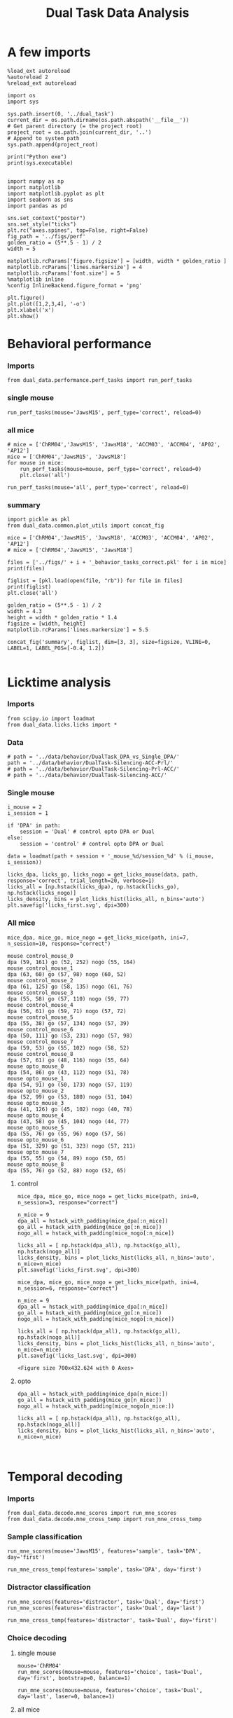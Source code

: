 #+TITLE: Dual Task Data Analysis
#+STARTUP: fold
#+PROPERTY: header-args:ipython :results both :exports both :async yes :session dual_data :kernel dual_data

* A few imports
#+begin_src ipython
  %load_ext autoreload
  %autoreload 2
  %reload_ext autoreload
#+end_src

#+RESULTS:
: The autoreload extension is already loaded. To reload it, use:
:   %reload_ext autoreload

# Out[1]:

#+begin_src ipython
  import os
  import sys

  sys.path.insert(0, '../dual_task')
  current_dir = os.path.dirname(os.path.abspath('__file__'))
  # Get parent directory (= the project root)
  project_root = os.path.join(current_dir, '..')
  # Append to system path
  sys.path.append(project_root)

  print("Python exe")
  print(sys.executable)

#+end_src

#+RESULTS:
: Python exe
: /home/leon/mambaforge/envs/dual_data/bin/python

#+begin_src ipython
  import numpy as np
  import matplotlib
  import matplotlib.pyplot as plt
  import seaborn as sns
  import pandas as pd

  sns.set_context("poster")
  sns.set_style("ticks")
  plt.rc("axes.spines", top=False, right=False)
  fig_path = '../figs/perf'
  golden_ratio = (5**.5 - 1) / 2
  width = 5

  matplotlib.rcParams['figure.figsize'] = [width, width * golden_ratio ]
  matplotlib.rcParams['lines.markersize'] = 4
  matplotlib.rcParams['font.size'] = 5
  %matplotlib inline
  %config InlineBackend.figure_format = 'png'
#+end_src

#+RESULTS:

#+begin_src ipython   print('a test figure')
  plt.figure()
  plt.plot([1,2,3,4], '-o')
  plt.xlabel('x')
  plt.show()
#+end_src

#+RESULTS:
[[file:./.ob-jupyter/74fcd9faa2c39c00cc687dbf3970cbe1036294c6.png]]

* Behavioral performance
*** Imports
#+begin_src ipython :
  from dual_data.performance.perf_tasks import run_perf_tasks
#+end_src

#+RESULTS:

*** single mouse
#+begin_src ipython :
  run_perf_tasks(mouse='JawsM15', perf_type='correct', reload=0)
#+end_src

#+RESULTS:
:results:
0 - a489fbcc-b9d3-422c-a02e-5453a8d98dd5
:end:

*** all mice

#+begin_src ipython :
  # mice = ['ChRM04','JawsM15', 'JawsM18', 'ACCM03', 'ACCM04', 'AP02', 'AP12']
  mice = ['ChRM04','JawsM15', 'JawsM18']
  for mouse in mice:
      run_perf_tasks(mouse=mouse, perf_type='correct', reload=0)
      plt.close('all')
#+end_src

#+RESULTS:
:results:
# Out[6]:
:end:

#+begin_src ipython :
  run_perf_tasks(mouse='all', perf_type='correct', reload=0)
#+end_src

#+RESULTS:
:results:
# Out[14]:
[[file:./obipy-resources/BRwTr7.png]]
:end:
*** summary
#+begin_src ipython :
  import pickle as pkl
  from dual_data.common.plot_utils import concat_fig
#+end_src

#+RESULTS:
:results:
# Out[4]:
:end:

#+begin_src ipython :
  mice = ['ChRM04','JawsM15', 'JawsM18', 'ACCM03', 'ACCM04', 'AP02', 'AP12']
  # mice = ['ChRM04','JawsM15', 'JawsM18']

  files = ['../figs/' + i + '_behavior_tasks_correct.pkl' for i in mice]
  print(files)

  figlist = [pkl.load(open(file, "rb")) for file in files]
  print(figlist)
  plt.close('all')

  golden_ratio = (5**.5 - 1) / 2
  width = 4.3
  height = width * golden_ratio * 1.4
  figsize = [width, height]
  matplotlib.rcParams['lines.markersize'] = 5.5

  concat_fig('summary', figlist, dim=[3, 3], size=figsize, VLINE=0, LABEL=1, LABEL_POS=[-0.4, 1.2])

#+end_src

#+RESULTS:
:results:
# Out[19]:
[[file:./obipy-resources/f3MjRR.png]]
:end:


* Licktime analysis
*** Imports
#+begin_src ipython 
  from scipy.io import loadmat
  from dual_data.licks.licks import *
#+end_src

#+RESULTS:

*** Data
#+begin_src ipython
  # path = '../data/behavior/DualTask_DPA_vs_Single_DPA/'
  path = '../data/behavior/DualTask-Silencing-ACC-Prl/'
  # path = '../data/behavior/DualTask-Silencing-Prl-ACC/'
  # path = '../data/behavior/DualTask-Silencing-ACC/'
#+end_src

#+RESULTS:

*** Single mouse
#+begin_src ipython
  i_mouse = 2
  i_session = 1

  if 'DPA' in path:
      session = 'Dual' # control opto DPA or Dual
  else:
      session = 'control' # control opto DPA or Dual

  data = loadmat(path + session + '_mouse_%d/session_%d' % (i_mouse, i_session))
#+end_src

#+RESULTS:

#+begin_src ipython
  licks_dpa, licks_go, licks_nogo = get_licks_mouse(data, path, response='correct', trial_length=20, verbose=1)
  licks_all = [np.hstack(licks_dpa), np.hstack(licks_go), np.hstack(licks_nogo)]
  licks_density, bins = plot_licks_hist(licks_all, n_bins='auto')
  plt.savefig('licks_first.svg', dpi=300)
#+end_src

#+RESULTS:
:RESULTS:
: licks: DPA (33, 25) Go (33, 32) NoGo (38, 24)
[[file:./.ob-jupyter/87aab38c3bf349a4909e7abde8ea426a4bc2cfd7.png]]
:END:

*** All mice
#+begin_src ipython :results raw drawer :exports both
  mice_dpa, mice_go, mice_nogo = get_licks_mice(path, ini=7, n_session=10, response="correct")
#+end_src

#+RESULTS:
:results:
#+begin_example
  mouse control_mouse_0
  dpa (59, 161) go (52, 252) nogo (55, 164)
  mouse control_mouse_1
  dpa (63, 60) go (57, 98) nogo (60, 52)
  mouse control_mouse_2
  dpa (61, 125) go (58, 135) nogo (61, 76)
  mouse control_mouse_3
  dpa (55, 58) go (57, 110) nogo (59, 77)
  mouse control_mouse_4
  dpa (56, 61) go (59, 71) nogo (57, 72)
  mouse control_mouse_5
  dpa (55, 38) go (57, 134) nogo (57, 39)
  mouse control_mouse_6
  dpa (50, 111) go (53, 231) nogo (57, 98)
  mouse control_mouse_7
  dpa (59, 53) go (55, 102) nogo (58, 52)
  mouse control_mouse_8
  dpa (57, 61) go (48, 116) nogo (55, 64)
  mouse opto_mouse_0
  dpa (54, 86) go (43, 112) nogo (51, 78)
  mouse opto_mouse_1
  dpa (54, 91) go (50, 173) nogo (57, 119)
  mouse opto_mouse_2
  dpa (52, 99) go (53, 180) nogo (51, 104)
  mouse opto_mouse_3
  dpa (41, 126) go (45, 102) nogo (40, 78)
  mouse opto_mouse_4
  dpa (43, 58) go (45, 104) nogo (44, 77)
  mouse opto_mouse_5
  dpa (55, 76) go (55, 96) nogo (57, 56)
  mouse opto_mouse_6
  dpa (51, 329) go (51, 323) nogo (57, 211)
  mouse opto_mouse_7
  dpa (55, 55) go (54, 89) nogo (50, 65)
  mouse opto_mouse_8
  dpa (55, 76) go (52, 88) nogo (52, 65)
#+end_example
:end:

**** control
#+begin_src ipython 
  mice_dpa, mice_go, mice_nogo = get_licks_mice(path, ini=0, n_session=3, response="correct")

  n_mice = 9
  dpa_all = hstack_with_padding(mice_dpa[:n_mice])
  go_all = hstack_with_padding(mice_go[:n_mice])
  nogo_all = hstack_with_padding(mice_nogo[:n_mice])
  
  licks_all = [ np.hstack(dpa_all), np.hstack(go_all), np.hstack(nogo_all)]
  licks_density, bins = plot_licks_hist(licks_all, n_bins='auto', n_mice=n_mice)
  plt.savefig('licks_first.svg', dpi=300)
#+end_src

#+RESULTS:
:RESULTS:
#+begin_example
  mouse control_mouse_0
  dpa (36, 181) go (37, 249) nogo (36, 162)
  mouse control_mouse_1
  dpa (47, 78) go (40, 138) nogo (42, 78)
  mouse control_mouse_2
  dpa (36, 100) go (38, 137) nogo (40, 83)
  mouse control_mouse_3
  dpa (34, 82) go (33, 102) nogo (34, 76)
  mouse control_mouse_4
  dpa (36, 77) go (37, 157) nogo (37, 104)
  mouse control_mouse_5
  dpa (41, 89) go (37, 88) nogo (41, 65)
  mouse control_mouse_6
  dpa (33, 139) go (33, 185) nogo (32, 112)
  mouse control_mouse_7
  dpa (36, 76) go (37, 98) nogo (37, 67)
  mouse control_mouse_8
  dpa (34, 82) go (34, 134) nogo (35, 78)
  mouse opto_mouse_0
  dpa (37, 64) go (34, 121) nogo (37, 73)
  mouse opto_mouse_1
  dpa (48, 113) go (42, 144) nogo (50, 83)
  mouse opto_mouse_2
  dpa (33, 136) go (34, 156) nogo (35, 126)
  mouse opto_mouse_3
  dpa (32, 119) go (32, 127) nogo (34, 100)
  mouse opto_mouse_4
  dpa (32, 120) go (32, 135) nogo (34, 91)
  mouse opto_mouse_5
  dpa (34, 125) go (32, 138) nogo (34, 119)
  mouse opto_mouse_6
  dpa (40, 252) go (41, 342) nogo (40, 246)
  mouse opto_mouse_7
  dpa (38, 133) go (37, 158) nogo (36, 121)
  mouse opto_mouse_8
  dpa (39, 89) go (37, 112) nogo (40, 71)
#+end_example
[[file:./.ob-jupyter/af54477c28107a26b7a80115f06682e7a7d848fa.png]]
: <Figure size 700x432.624 with 0 Axes>
:END:

#+begin_src ipython :results raw drawer :exports both
  mice_dpa, mice_go, mice_nogo = get_licks_mice(path, ini=4, n_session=6, response="correct")
  
  n_mice = 9
  dpa_all = hstack_with_padding(mice_dpa[:n_mice])
  go_all = hstack_with_padding(mice_go[:n_mice])
  nogo_all = hstack_with_padding(mice_nogo[:n_mice])

  licks_all = [ np.hstack(dpa_all), np.hstack(go_all), np.hstack(nogo_all)]
  licks_density, bins = plot_licks_hist(licks_all, n_bins='auto', n_mice=n_mice)
  plt.savefig('licks_last.svg', dpi=300)  
#+end_src

#+RESULTS:
:results:
[[file:./.ob-jupyter/66351f14e74fd256ec4d89e6f77806d462cc5309.png]]
: <Figure size 700x432.624 with 0 Axes>
:end:
**** opto
#+begin_src ipython :results raw drawer :exports both
  dpa_all = hstack_with_padding(mice_dpa[n_mice:])
  go_all = hstack_with_padding(mice_go[n_mice:])
  nogo_all = hstack_with_padding(mice_nogo[n_mice:])

  licks_all = [ np.hstack(dpa_all), np.hstack(go_all), np.hstack(nogo_all)]
  licks_density, bins = plot_licks_hist(licks_all, n_bins='auto', n_mice=n_mice)
#+end_src

#+RESULTS:
:results:
[[file:./.ob-jupyter/cb5e1b3b91197cd2ff5102064153f1b4c4fb2473.png]]
:end:

#+begin_src ipython

#+end_src

#+RESULTS:

* Temporal decoding
*** Imports
#+begin_src ipython : :kernel dual_data
  from dual_data.decode.mne_scores import run_mne_scores
  from dual_data.decode.mne_cross_temp import run_mne_cross_temp
#+end_src

#+RESULTS:
:results:
# Out[13]:
:end:

*** Sample classification
#+begin_src ipython :
  run_mne_scores(mouse='JawsM15', features='sample', task='DPA', day='first')
#+end_src

#+RESULTS:
:results:
0 - c6322f82-67cc-4b8f-8880-16322e1cf07b
:end:

#+begin_src ipython :
  run_mne_cross_temp(features='sample', task='DPA', day='first')
#+end_src

#+RESULTS:
:results:
# Out[34]:
[[file:./obipy-resources/RNBphi.png]]
:end:
*** Distractor classification
#+begin_src ipython :
  run_mne_scores(features='distractor', task='Dual', day='first')
  run_mne_scores(features='distractor', task='Dual', day='last')
#+end_src

#+RESULTS:
:results:
# Out[103]:
[[file:./obipy-resources/o1QDkg.png]]
:end:

#+begin_src ipython :
  run_mne_cross_temp(features='distractor', task='Dual', day='first')
#+end_src

#+RESULTS:
:results:
# Out[37]:
[[file:./obipy-resources/JZg9RA.png]]
:end:
*** Choice decoding
**** single mouse
#+begin_src ipython :
  mouse='ChRM04'
  run_mne_scores(mouse=mouse, features='choice', task='Dual', day='first', bootstrap=0, balance=1)
#+end_src

#+RESULTS:
:results:
# Out[63]:
[[file:./obipy-resources/sG8jy0.png]]
:end:

#+begin_src ipython :
  run_mne_scores(mouse=mouse, features='choice', task='Dual', day='last', laser=0, balance=1)
#+end_src

#+RESULTS:
:results:
# Out[64]:
[[file:./obipy-resources/BDTeB0.png]]
:end:

**** all mice
#+begin_src ipython :
  mice = ['ChRM04','JawsM15', 'JawsM18', 'ACCM03', 'ACCM04']
  tasks = ['DPA', 'DualGo', 'DualNoGo', 'Dual']
  for mouse in mice:
      for task in tasks:
          run_mne_scores(mouse=mouse, features='choice', task=task, day='first', bootstrap=1)
          run_mne_scores(mouse=mouse, features='choice', task=task, day='last', bootstrap=1)
          plt.close('all')
#+end_src


* Overlaps
*** Imports
#+begin_src ipython
  from dual_data.overlap.get_overlap import run_get_overlap
#+end_src

#+RESULTS:

*** Sample Overlap
**** Parameters
#+begin_src ipython
  mouse = 'ACCM03'
  mice = ['JawsM15']
  tasks = ['DPA', 'DualGo', 'DualNoGo']
  days = ['first', 'last']

  kwargs = dict()
  kwargs = {'prescreen': None, 'pval':0.05, 'trials':'correct', 'balance': True,
            'method':'bootstrap', 'bolasso_pval':0.05,
            'bootstrap':True, 'n_boots':1000,
            'preprocess':True, 'scaler_BL':'robust', 'avg_noise':True, 'unit_var_BL':False,
            'clf':'log_loss', 'scaler': None, 'tol':0.001, 'penalty':'l1',
            'out_fold': 'repeated', 'n_out': 5,
            'in_fold': 'repeated', 'n_in': 5,
             'random_state': None, 'n_repeats': 10
            }

  time = np.linspace(0, 14, 84)

#+end_src

#+RESULTS:

**** single mouse

#+begin_src ipython  
  task= 'DualGo'
  features = 'distractor'

  kwargs['show_AB'] = False
  kwargs['reload'] = False
  kwargs['in_fold'] = 'stratified'
  
  for day in ['first', 'last']:
      run_get_overlap(mouse=mouse, features=features, task=task, day=day, **kwargs)
      kwargs['reload'] = False
#+end_src

#+RESULTS:
:RESULTS:
#+begin_example
    loading files from /home/leon/dual_task/dual_data/data/ACCM03
    X_days (960, 361, 84) y_days (960, 6)
    ##########################################
    PREPROCESSING: SCALER robust AVG MEAN 0 AVG NOISE True UNIT VAR False
    ##########################################
    ##########################################
    MODEL: SCALER None IMBALANCE False PRESCREEN None PCA False METHOD bootstrap FOLDS stratified CLF log_loss
    ##########################################
    DATA: FEATURES distractor TASK Dual TRIALS correct DAYS first LASER 0
    ##########################################
    multiple days
    X_S1 (82, 361, 84) X_S2 (104, 361, 84)
    n_max 82
    X_avg (164, 361)
    ##########################################
    DATA: FEATURES sample TASK DualGo TRIALS correct DAYS first LASER 0
    ##########################################
    multiple days
    X_S1 (44, 361, 84) X_S2 (38, 361, 84)
    n_max 38
    X (76, 361, 84) y (76,)
  bootstrap: 100% 1000/1000 [00:02<00:00, 413.10it/s]
    Done
    loading files from /home/leon/dual_task/dual_data/data/ACCM03
    X_days (960, 361, 84) y_days (960, 6)
    ##########################################
    PREPROCESSING: SCALER robust AVG MEAN 0 AVG NOISE True UNIT VAR False
    ##########################################
    ##########################################
    MODEL: SCALER None IMBALANCE False PRESCREEN None PCA False METHOD bootstrap FOLDS stratified CLF log_loss
    ##########################################
    DATA: FEATURES distractor TASK Dual TRIALS correct DAYS last LASER 0
    ##########################################
    multiple days
    X_S1 (134, 361, 84) X_S2 (146, 361, 84)
    n_max 134
    X_avg (268, 361)
    ##########################################
    DATA: FEATURES sample TASK DualGo TRIALS correct DAYS last LASER 0
    ##########################################
    multiple days
    X_S1 (70, 361, 84) X_S2 (64, 361, 84)
    n_max 64
    X (128, 361, 84) y (128,)
  bootstrap: 100% 1000/1000 [00:03<00:00, 303.31it/s]
    Done
#+end_example
[[file:./.ob-jupyter/fb31bf271bf3e8f2772bc8f5e3fc593817f81a06.png]]
:END:


**** all mice
#+begin_src ipython :
  # mice = ['ChRM04', 'JawsM15', 'JawsM18', 'ACCM03', 'ACCM04']
  mice = ['JawsM15', 'ACCM03']
  tasks = ['DPA', 'DualGo', 'DualNoGo']

  features = 'sample'
  
  kwargs['show_AB'] = False
  kwargs['reload'] = False
  kwargs['in_fold'] = 'stratified'

  for mouse in mice:
      for task in tasks:
          run_get_overlap(mouse=mouse, features=features, task=task, day='first', **kwargs)
          run_get_overlap(mouse=mouse, features=features, task=task, day='last', **kwargs)
          plt.close('all')
#+end_src

#+RESULTS:
#+begin_example
  loading files from /home/leon/dual_task/dual_data/data/JawsM15
  X_days (1152, 693, 84) y_days (1152, 6)
  ##########################################
  PREPROCESSING: SCALER robust AVG MEAN 0 AVG NOISE True UNIT VAR False
  ##########################################
  ##########################################
  MODEL: SCALER None IMBALANCE False PRESCREEN None PCA False METHOD bootstrap FOLDS stratified CLF log_loss
  ##########################################
  DATA: FEATURES sample TASK Dual TRIALS correct DAYS first LASER 0
  ##########################################
  multiple days
  X_S1 (60, 693, 84) X_S2 (65, 693, 84)
  n_max 60
  X_avg (120, 693)
  ##########################################
  DATA: FEATURES sample TASK DPA TRIALS correct DAYS first LASER 0
  ##########################################
  multiple days
  X_S1 (35, 693, 84) X_S2 (35, 693, 84)
  n_max 35
  X (70, 693, 84) y (70,)
bootstrap: 100% 1000/1000 [00:05<00:00, 196.07it/s]
  Done
  loading files from /home/leon/dual_task/dual_data/data/JawsM15
  X_days (1152, 693, 84) y_days (1152, 6)
  ##########################################
  PREPROCESSING: SCALER robust AVG MEAN 0 AVG NOISE True UNIT VAR False
  ##########################################
  ##########################################
  MODEL: SCALER None IMBALANCE False PRESCREEN None PCA False METHOD bootstrap FOLDS stratified CLF log_loss
  ##########################################
  DATA: FEATURES sample TASK Dual TRIALS correct DAYS last LASER 0
  ##########################################
  multiple days
  X_S1 (79, 693, 84) X_S2 (81, 693, 84)
  n_max 79
  X_avg (158, 693)
  ##########################################
  DATA: FEATURES sample TASK DPA TRIALS correct DAYS last LASER 0
  ##########################################
  multiple days
  X_S1 (45, 693, 84) X_S2 (44, 693, 84)
  n_max 44
  X (88, 693, 84) y (88,)
bootstrap: 100% 1000/1000 [00:03<00:00, 274.47it/s]
  Done
  loading files from /home/leon/dual_task/dual_data/data/JawsM15
  X_days (1152, 693, 84) y_days (1152, 6)
  ##########################################
  PREPROCESSING: SCALER robust AVG MEAN 0 AVG NOISE True UNIT VAR False
  ##########################################
  ##########################################
  MODEL: SCALER None IMBALANCE False PRESCREEN None PCA False METHOD bootstrap FOLDS stratified CLF log_loss
  ##########################################
  DATA: FEATURES sample TASK Dual TRIALS correct DAYS first LASER 0
  ##########################################
  multiple days
  X_S1 (60, 693, 84) X_S2 (65, 693, 84)
  n_max 60
  X_avg (120, 693)
  ##########################################
  DATA: FEATURES sample TASK DualGo TRIALS correct DAYS first LASER 0
  ##########################################
  multiple days
  X_S1 (27, 693, 84) X_S2 (28, 693, 84)
  n_max 27
  X (54, 693, 84) y (54,)
bootstrap: 100% 1000/1000 [00:02<00:00, 366.88it/s]
  Done
  loading files from /home/leon/dual_task/dual_data/data/JawsM15
  X_days (1152, 693, 84) y_days (1152, 6)
  ##########################################
  PREPROCESSING: SCALER robust AVG MEAN 0 AVG NOISE True UNIT VAR False
  ##########################################
  ##########################################
  MODEL: SCALER None IMBALANCE False PRESCREEN None PCA False METHOD bootstrap FOLDS stratified CLF log_loss
  ##########################################
  DATA: FEATURES sample TASK Dual TRIALS correct DAYS last LASER 0
  ##########################################
  multiple days
  X_S1 (79, 693, 84) X_S2 (81, 693, 84)
  n_max 79
  X_avg (158, 693)
  ##########################################
  DATA: FEATURES sample TASK DualGo TRIALS correct DAYS last LASER 0
  ##########################################
  multiple days
  X_S1 (38, 693, 84) X_S2 (40, 693, 84)
  n_max 38
  X (76, 693, 84) y (76,)
bootstrap: 100% 1000/1000 [00:03<00:00, 294.39it/s]
  Done
  loading files from /home/leon/dual_task/dual_data/data/JawsM15
  X_days (1152, 693, 84) y_days (1152, 6)
  ##########################################
  PREPROCESSING: SCALER robust AVG MEAN 0 AVG NOISE True UNIT VAR False
  ##########################################
  ##########################################
  MODEL: SCALER None IMBALANCE False PRESCREEN None PCA False METHOD bootstrap FOLDS stratified CLF log_loss
  ##########################################
  DATA: FEATURES sample TASK Dual TRIALS correct DAYS first LASER 0
  ##########################################
  multiple days
  X_S1 (60, 693, 84) X_S2 (65, 693, 84)
  n_max 60
  X_avg (120, 693)
  ##########################################
  DATA: FEATURES sample TASK DualNoGo TRIALS correct DAYS first LASER 0
  ##########################################
  multiple days
  X_S1 (33, 693, 84) X_S2 (37, 693, 84)
  n_max 33
  X (66, 693, 84) y (66,)
bootstrap: 100% 1000/1000 [00:02<00:00, 337.01it/s]
  Done
  loading files from /home/leon/dual_task/dual_data/data/JawsM15
  X_days (1152, 693, 84) y_days (1152, 6)
  ##########################################
  PREPROCESSING: SCALER robust AVG MEAN 0 AVG NOISE True UNIT VAR False
  ##########################################
  ##########################################
  MODEL: SCALER None IMBALANCE False PRESCREEN None PCA False METHOD bootstrap FOLDS stratified CLF log_loss
  ##########################################
  DATA: FEATURES sample TASK Dual TRIALS correct DAYS last LASER 0
  ##########################################
  multiple days
  X_S1 (79, 693, 84) X_S2 (81, 693, 84)
  n_max 79
  X_avg (158, 693)
  ##########################################
  DATA: FEATURES sample TASK DualNoGo TRIALS correct DAYS last LASER 0
  ##########################################
  multiple days
  X_S1 (41, 693, 84) X_S2 (41, 693, 84)
  n_max 41
  X (82, 693, 84) y (82,)
bootstrap: 100% 1000/1000 [00:03<00:00, 290.41it/s]
  Done
  loading files from /home/leon/dual_task/dual_data/data/ACCM03
  X_days (960, 361, 84) y_days (960, 6)
  ##########################################
  PREPROCESSING: SCALER robust AVG MEAN 0 AVG NOISE True UNIT VAR False
  ##########################################
  ##########################################
  MODEL: SCALER None IMBALANCE False PRESCREEN None PCA False METHOD bootstrap FOLDS stratified CLF log_loss
  ##########################################
  DATA: FEATURES sample TASK Dual TRIALS correct DAYS first LASER 0
  ##########################################
  multiple days
  X_S1 (97, 361, 84) X_S2 (89, 361, 84)
  n_max 89
  X_avg (178, 361)
  ##########################################
  DATA: FEATURES sample TASK DPA TRIALS correct DAYS first LASER 0
  ##########################################
  multiple days
  X_S1 (51, 361, 84) X_S2 (54, 361, 84)
  n_max 51
  X (102, 361, 84) y (102,)
bootstrap: 100% 1000/1000 [00:02<00:00, 371.11it/s]
  Done
  loading files from /home/leon/dual_task/dual_data/data/ACCM03
  X_days (960, 361, 84) y_days (960, 6)
  ##########################################
  PREPROCESSING: SCALER robust AVG MEAN 0 AVG NOISE True UNIT VAR False
  ##########################################
  ##########################################
  MODEL: SCALER None IMBALANCE False PRESCREEN None PCA False METHOD bootstrap FOLDS stratified CLF log_loss
  ##########################################
  DATA: FEATURES sample TASK Dual TRIALS correct DAYS last LASER 0
  ##########################################
  multiple days
  X_S1 (143, 361, 84) X_S2 (137, 361, 84)
  n_max 137
  X_avg (274, 361)
  ##########################################
  DATA: FEATURES sample TASK DPA TRIALS correct DAYS last LASER 0
  ##########################################
  multiple days
  X_S1 (73, 361, 84) X_S2 (77, 361, 84)
  n_max 73
  X (146, 361, 84) y (146,)
bootstrap: 100% 1000/1000 [00:03<00:00, 299.96it/s]
  Done
  loading files from /home/leon/dual_task/dual_data/data/ACCM03
  X_days (960, 361, 84) y_days (960, 6)
  ##########################################
  PREPROCESSING: SCALER robust AVG MEAN 0 AVG NOISE True UNIT VAR False
  ##########################################
  ##########################################
  MODEL: SCALER None IMBALANCE False PRESCREEN None PCA False METHOD bootstrap FOLDS stratified CLF log_loss
  ##########################################
  DATA: FEATURES sample TASK Dual TRIALS correct DAYS first LASER 0
  ##########################################
  multiple days
  X_S1 (97, 361, 84) X_S2 (89, 361, 84)
  n_max 89
  X_avg (178, 361)
  ##########################################
  DATA: FEATURES sample TASK DualGo TRIALS correct DAYS first LASER 0
  ##########################################
  multiple days
  X_S1 (44, 361, 84) X_S2 (38, 361, 84)
  n_max 38
  X (76, 361, 84) y (76,)
bootstrap: 100% 1000/1000 [00:02<00:00, 392.76it/s]
  Done
  loading files from /home/leon/dual_task/dual_data/data/ACCM03
  X_days (960, 361, 84) y_days (960, 6)
  ##########################################
  PREPROCESSING: SCALER robust AVG MEAN 0 AVG NOISE True UNIT VAR False
  ##########################################
  ##########################################
  MODEL: SCALER None IMBALANCE False PRESCREEN None PCA False METHOD bootstrap FOLDS stratified CLF log_loss
  ##########################################
  DATA: FEATURES sample TASK Dual TRIALS correct DAYS last LASER 0
  ##########################################
  multiple days
  X_S1 (143, 361, 84) X_S2 (137, 361, 84)
  n_max 137
  X_avg (274, 361)
  ##########################################
  DATA: FEATURES sample TASK DualGo TRIALS correct DAYS last LASER 0
  ##########################################
  multiple days
  X_S1 (70, 361, 84) X_S2 (64, 361, 84)
  n_max 64
  X (128, 361, 84) y (128,)
bootstrap: 100% 1000/1000 [00:03<00:00, 317.32it/s]
  Done
  loading files from /home/leon/dual_task/dual_data/data/ACCM03
  X_days (960, 361, 84) y_days (960, 6)
  ##########################################
  PREPROCESSING: SCALER robust AVG MEAN 0 AVG NOISE True UNIT VAR False
  ##########################################
  ##########################################
  MODEL: SCALER None IMBALANCE False PRESCREEN None PCA False METHOD bootstrap FOLDS stratified CLF log_loss
  ##########################################
  DATA: FEATURES sample TASK Dual TRIALS correct DAYS first LASER 0
  ##########################################
  multiple days
  X_S1 (97, 361, 84) X_S2 (89, 361, 84)
  n_max 89
  X_avg (178, 361)
  ##########################################
  DATA: FEATURES sample TASK DualNoGo TRIALS correct DAYS first LASER 0
  ##########################################
  multiple days
  X_S1 (53, 361, 84) X_S2 (51, 361, 84)
  n_max 51
  X (102, 361, 84) y (102,)
bootstrap: 100% 1000/1000 [00:02<00:00, 372.10it/s]
  Done
  loading files from /home/leon/dual_task/dual_data/data/ACCM03
  X_days (960, 361, 84) y_days (960, 6)
  ##########################################
  PREPROCESSING: SCALER robust AVG MEAN 0 AVG NOISE True UNIT VAR False
  ##########################################
  ##########################################
  MODEL: SCALER None IMBALANCE False PRESCREEN None PCA False METHOD bootstrap FOLDS stratified CLF log_loss
  ##########################################
  DATA: FEATURES sample TASK Dual TRIALS correct DAYS last LASER 0
  ##########################################
  multiple days
  X_S1 (143, 361, 84) X_S2 (137, 361, 84)
  n_max 137
  X_avg (274, 361)
  ##########################################
  DATA: FEATURES sample TASK DualNoGo TRIALS correct DAYS last LASER 0
  ##########################################
  multiple days
  X_S1 (73, 361, 84) X_S2 (73, 361, 84)
  n_max 73
  X (146, 361, 84) y (146,)
bootstrap: 100% 1000/1000 [00:03<00:00, 297.36it/s]
  Done
#+end_example

**** summary

*** Distractor overlap
**** single mouse
#+begin_src ipython :
  mouse = 'ACCM03'
  run_get_overlap(mouse=mouse, features='distractor', task='DualGo', day='first', method='bolasso')
  run_get_overlap(mouse=mouse, features='distractor', task='DualGo', day='last', method='bolasso')
#+end_src

#+RESULTS:
:results:
# Out[22]:
[[file:./obipy-resources/Qjhkrl.png]]
:end:

**** all mice
#+begin_src ipython :
  mice = ['ChRM04','JawsM15', 'JawsM18', 'ACCM03', 'ACCM04']
  tasks = ['DPA', 'DualGo', 'DualNoGo']
  for mouse in mice:
      for task in tasks:
          run_get_overlap(mouse=mouse, features='distractor', task=task, day='first', method='bolasso')
          run_get_overlap(mouse=mouse, features='distractor', task=task, day='last', method='bolasso')
          plt.close('all')
#+end_src

#+RESULTS:
:results:
0 - 5b753b51-b6d1-4bfd-8b76-3911e0550c68
:end:

* Representational Dynamics
*** Imports
#+begin_src ipython :
  from dual_data.overlap.get_cos_day import run_get_cos_day
#+end_src

#+RESULTS:

*** single mouse
#+begin_src ipython :
  run_get_cos_day(mouse='JawsM15', method='bolasso')
#+end_src

#+RESULTS:
:RESULTS:
#+begin_example
  loading files from /home/leon/dual_task/dual_data/data/JawsM15
  X_days (1152, 693, 84) y_days (1152, 6)
  ##########################################
  PREPROCESSING: SCALER robust AVG MEAN 0 AVG NOISE True UNIT VAR False
  ##########################################
  ##########################################
  MODEL: SCALER None IMBALANCE False PRESCREEN fdr PCA False METHOD bolasso FOLDS stratified CLF log_loss
  ##########################################
  DATA: FEATURES sample TASK Dual TRIALS correct DAYS 6 LASER 0
  ##########################################
  single day
  X_S1 (27, 693, 84) X_S2 (31, 693, 84)
  X_avg (58, 693)
  boots_coefs (1000, 693)
  p_val (693,)
  significant 305
  X_fs (58, 305)
  samples (58,) features (693,) non zero 305
  coefs sample (693,)
  ##########################################
  MODEL: SCALER None IMBALANCE False PRESCREEN fdr PCA False METHOD bolasso FOLDS stratified CLF log_loss
  ##########################################
  DATA: FEATURES sample TASK Dual TRIALS correct DAYS 1 LASER 0
  ##########################################
  single day
  X_S1 (21, 693, 84) X_S2 (19, 693, 84)
  X_avg (40, 693)
  boots_coefs (1000, 693)
  p_val (693,)
  significant 303
  X_fs (40, 303)
  samples (40,) features (693,) non zero 303
  coefs sample (693,)
  ##########################################
  MODEL: SCALER None IMBALANCE False PRESCREEN fdr PCA False METHOD bolasso FOLDS stratified CLF log_loss
  ##########################################
  DATA: FEATURES sample TASK Dual TRIALS correct DAYS 2 LASER 0
  ##########################################
  single day
  X_S1 (17, 693, 84) X_S2 (22, 693, 84)
  X_avg (39, 693)
  boots_coefs (1000, 693)
  p_val (693,)
  significant 230
  X_fs (39, 230)
  samples (39,) features (693,) non zero 230
  coefs sample (693,)
  ##########################################
  MODEL: SCALER None IMBALANCE False PRESCREEN fdr PCA False METHOD bolasso FOLDS stratified CLF log_loss
  ##########################################
  DATA: FEATURES sample TASK Dual TRIALS correct DAYS 3 LASER 0
  ##########################################
  single day
  X_S1 (22, 693, 84) X_S2 (24, 693, 84)
  X_avg (46, 693)
  boots_coefs (1000, 693)
  p_val (693,)
  significant 198
  X_fs (46, 198)
  samples (46,) features (693,) non zero 198
  coefs sample (693,)
  ##########################################
  MODEL: SCALER None IMBALANCE False PRESCREEN fdr PCA False METHOD bolasso FOLDS stratified CLF log_loss
  ##########################################
  DATA: FEATURES sample TASK Dual TRIALS correct DAYS 4 LASER 0
  ##########################################
  single day
  X_S1 (29, 693, 84) X_S2 (28, 693, 84)
  X_avg (57, 693)
  boots_coefs (1000, 693)
  p_val (693,)
  significant 349
  X_fs (57, 349)
  samples (57,) features (693,) non zero 349
  coefs sample (693,)
  ##########################################
  MODEL: SCALER None IMBALANCE False PRESCREEN fdr PCA False METHOD bolasso FOLDS stratified CLF log_loss
  ##########################################
  DATA: FEATURES sample TASK Dual TRIALS correct DAYS 5 LASER 0
  ##########################################
  single day
  X_S1 (23, 693, 84) X_S2 (22, 693, 84)
  X_avg (45, 693)
  boots_coefs (1000, 693)
  p_val (693,)
  significant 170
  X_fs (45, 170)
  samples (45,) features (693,) non zero 170
  coefs sample (693,)
  ##########################################
  MODEL: SCALER None IMBALANCE False PRESCREEN fdr PCA False METHOD bolasso FOLDS stratified CLF log_loss
  ##########################################
  DATA: FEATURES sample TASK Dual TRIALS correct DAYS 6 LASER 0
  ##########################################
  single day
  X_S1 (27, 693, 84) X_S2 (31, 693, 84)
  X_avg (58, 693)
  boots_coefs (1000, 693)
  p_val (693,)
  significant 308
  X_fs (58, 308)
  samples (58,) features (693,) non zero 308
  coefs sample (693,)
#+end_example
[[file:./.ob-jupyter/ebc794d2d3e4e6b29b6101e2e3c0877be6d40ea5.png]]
:END:

#+begin_src ipython

#+end_src

* Bump attractor Dynamics
*** Method
Here, I get the unitary normal vectors of the sample and distractor subspaces, namely, s and d
Then, I define theta[i] = arctan2(d[i], s[i]) and rearrange the neurons given their preferred location.
*** Imports
#+begin_src ipython
  from scipy.stats import circmean, circstd
  from dual_data.overlap.get_cos import run_get_cos, plot_bump
  from dual_data.common.plot_utils import add_vlines
  from dual_data.decode.bump import decode_bump, circcvl
#+end_src

#+RESULTS:

*** Parameters

#+begin_src ipython
  mouse = 'JawsM15'
  tasks = ['DPA', 'DualGo', 'DualNoGo']
  days = ['first', 'last']

  kwargs = dict()
  kwargs = {'prescreen': None, 'pval':0.05, 'trials':'correct', 'balance': True,
            'method':'bootstrap', 'bolasso_pval':0.05,
            'bolasso':True, 'n_boots':10000,
            'preprocess':True, 'scaler_BL':'robust', 'avg_noise':True, 'unit_var_BL':False,
            'clf':'log_loss', 'scaler': None, 'tol':0.001, 'penalty':'l1',
            'out_fold': 'repeated', 'random_state': None,
            'in_fold': 'stratified', 'n_in': 5,
            'n_repeats': 10,
            }

  time = np.linspace(0, 14, 84)
#+end_src

#+RESULTS:

*** Single mouse
#+begin_src ipython
  task= 'DPA'
  
  day = 'first'
  X_df, y_df, X_first, y_first, theta_first = run_get_cos(mouse=mouse, day=day, task=task, **kwargs)

  day = 'last'
  X_dl, y_dl, X_last, y_last, theta_last = run_get_cos(mouse=mouse, day=day, task=task, **kwargs)
#+end_src

#+RESULTS:
#+begin_example
  loading files from /home/leon/dual_task/dual_data/data/JawsM15
  X_days (1152, 693, 84) y_days (1152, 6)
  ##########################################
  PREPROCESSING: SCALER robust AVG MEAN 0 AVG NOISE True UNIT VAR False
  ##########################################
  ##########################################
  MODEL: SCALER None IMBALANCE False PRESCREEN None PCA False METHOD bootstrap FOLDS stratified CLF log_loss
  ##########################################
  DATA: FEATURES distractor TASK Dual TRIALS correct DAYS first LASER 0
  ##########################################
  multiple days
  X_S1 (55, 693, 84) X_S2 (70, 693, 84)
  n_max 55
  ##########################################
  DATA: FEATURES sample TASK Dual TRIALS correct DAYS first LASER 0
  ##########################################
  multiple days
  X_S1 (60, 693, 84) X_S2 (65, 693, 84)
  n_max 60
  non zeros (693,)
  ##########################################
  DATA: FEATURES sample TASK DPA TRIALS correct DAYS first LASER 0
  ##########################################
  multiple days
  X_S1 (35, 693, 84) X_S2 (35, 693, 84)
  n_max 35
  ##########################################
  DATA: FEATURES sample TASK DPA TRIALS correct DAYS 1 LASER 0
  ##########################################
  single day
  X_S1 (9, 693, 84) X_S2 (10, 693, 84)
  n_max 9
  ##########################################
  DATA: FEATURES sample TASK DPA TRIALS correct DAYS 2 LASER 0
  ##########################################
  single day
  X_S1 (13, 693, 84) X_S2 (11, 693, 84)
  n_max 11
  ##########################################
  DATA: FEATURES sample TASK DPA TRIALS correct DAYS 3 LASER 0
  ##########################################
  single day
  X_S1 (13, 693, 84) X_S2 (14, 693, 84)
  n_max 13
  ##########################################
  DATA: FEATURES sample TASK DPA TRIALS correct DAYS 4 LASER 0
  ##########################################
  single day
  X_S1 (16, 693, 84) X_S2 (16, 693, 84)
  n_max 16
  ##########################################
  DATA: FEATURES sample TASK DPA TRIALS correct DAYS 5 LASER 0
  ##########################################
  single day
  X_S1 (13, 693, 84) X_S2 (12, 693, 84)
  n_max 12
  ##########################################
  DATA: FEATURES sample TASK DPA TRIALS correct DAYS 6 LASER 0
  ##########################################
  single day
  X_S1 (16, 693, 84) X_S2 (16, 693, 84)
  n_max 16
  Done
  loading files from /home/leon/dual_task/dual_data/data/JawsM15
  X_days (1152, 693, 84) y_days (1152, 6)
  ##########################################
  PREPROCESSING: SCALER robust AVG MEAN 0 AVG NOISE True UNIT VAR False
  ##########################################
  ##########################################
  MODEL: SCALER None IMBALANCE False PRESCREEN None PCA False METHOD bootstrap FOLDS stratified CLF log_loss
  ##########################################
  DATA: FEATURES distractor TASK Dual TRIALS correct DAYS last LASER 0
  ##########################################
  multiple days
  X_S1 (78, 693, 84) X_S2 (82, 693, 84)
  n_max 78
  ##########################################
  DATA: FEATURES sample TASK Dual TRIALS correct DAYS last LASER 0
  ##########################################
  multiple days
  X_S1 (79, 693, 84) X_S2 (81, 693, 84)
  n_max 79
  non zeros (693,)
  ##########################################
  DATA: FEATURES sample TASK DPA TRIALS correct DAYS last LASER 0
  ##########################################
  multiple days
  X_S1 (45, 693, 84) X_S2 (44, 693, 84)
  n_max 44
  ##########################################
  DATA: FEATURES sample TASK DPA TRIALS correct DAYS 1 LASER 0
  ##########################################
  single day
  X_S1 (9, 693, 84) X_S2 (10, 693, 84)
  n_max 9
  ##########################################
  DATA: FEATURES sample TASK DPA TRIALS correct DAYS 2 LASER 0
  ##########################################
  single day
  X_S1 (13, 693, 84) X_S2 (11, 693, 84)
  n_max 11
  ##########################################
  DATA: FEATURES sample TASK DPA TRIALS correct DAYS 3 LASER 0
  ##########################################
  single day
  X_S1 (13, 693, 84) X_S2 (14, 693, 84)
  n_max 13
  ##########################################
  DATA: FEATURES sample TASK DPA TRIALS correct DAYS 4 LASER 0
  ##########################################
  single day
  X_S1 (16, 693, 84) X_S2 (16, 693, 84)
  n_max 16
  ##########################################
  DATA: FEATURES sample TASK DPA TRIALS correct DAYS 5 LASER 0
  ##########################################
  single day
  X_S1 (13, 693, 84) X_S2 (12, 693, 84)
  n_max 12
  ##########################################
  DATA: FEATURES sample TASK DPA TRIALS correct DAYS 6 LASER 0
  ##########################################
  single day
  X_S1 (16, 693, 84) X_S2 (16, 693, 84)
  n_max 16
  Done
#+end_example

**** plots

#+begin_src ipython
  plot_bump(X_first, y_first, 'all', 100)
  plt.savefig('./raster_' + mouse + '_first.svg', dpi=300)
#+end_src

#+RESULTS:
[[file:./.ob-jupyter/e426a16f976e21dbcba2cb935c25015957fef62c.png]]


#+begin_src ipython :
  plot_bump(X_last, y_last, 'all', 100)
  plt.savefig('./raster_' + mouse + '_last.svg', dpi=300)  
#+end_src

#+RESULTS:
[[file:./.ob-jupyter/8e4eec1c4e9cd7f713939168614b60a85455096b.png]]

*** Energy Landscape

#+begin_src ipython
  from scipy.stats import bootstrap

  def my_boots_ci(X, statfunc, n_samples=10000, method="BCa", alpha=0.05, axis=0):
        boots_samples = bootstrap(
              X,
              statistic=statfunc,
              n_resamples=n_samples,
              method=method,
              confidence_level=1.0 - alpha,
              vectorized=True,
              axis=axis,
        )

  from dual_data.stats.bootstrap import my_boots_ci
#+end_src

#+RESULTS:

#+begin_src ipython
  import numpy as np
  import scipy.linalg

  def compute_transition_matrix(X, num_bins):
      # Bin the activity data
      amp, phase = decode_bump(X, axis=1, windowSize=10, SMOOTH=False)

      X_discrete = np.digitize(phase, np.linspace(phase.min(), phase.max(), num_bins-1))
      # X_discrete = np.where(X_discrete==0, num_bins, X_discrete)

      # Initialize transition matrix
      transition_matrix = np.zeros((num_bins, num_bins))

      # Compute transitions
      for i in range(X_discrete.shape[0] - 1):
          transition_matrix[X_discrete[i], X_discrete[i+1]] += 1

      transition_matrix[-1, 0] += np.sum((X_discrete[:-1] == (num_bins-1)) & (X_discrete[1:] == 0))
      transition_matrix[0, -1] += np.sum((X_discrete[:-1] == 0) & (X_discrete[1:] == (num_bins-1)))

      # Normalize transition matrix (to make it stochastic)

      transition_matrix /= (transition_matrix.sum(axis=1, keepdims=True) + 0.000001)
      transition_matrix = np.nan_to_num(transition_matrix, nan=0.0)

      return transition_matrix, phase

  def compute_steady_state(transition_matrix):
      # The steady state distribution is the left eigenvector of the transition matrix corresponding to eigenvalue 1
      eigenvalues, eigenvectors = scipy.linalg.eig(transition_matrix.T)
      steady_state = np.real(eigenvectors[:,np.isclose(eigenvalues, 1.0)][:,0])

      # Normalize steady state distribution
      steady_state /= (steady_state.sum() + 0.000001)
      steady_state = np.nan_to_num(steady_state, nan=0.0)

      # inf_positions = np.isinf(steady_state)
      # # set those positions to a specific value, for example 0 or np.nan
      # steady_state[inf_positions] = 0  # or np.nan

      return steady_state

  def compute_energy_landscape(steady_state):
      # Compute the energy landscape as the negative log of the steady state distribution
      energy_landscape = -np.log(1 + steady_state )

      # # Optional: subtract the minimum value so that the energy landscape starts at 0
      energy_landscape -= energy_landscape.min()

      energy_landscape /= energy_landscape.sum()

      return energy_landscape

  def run_energy(X, num_bins, window):
      try:
          transition_matrix, phase = compute_transition_matrix(X, num_bins=num_bins)
          steady_state = compute_steady_state(transition_matrix)
          energy = compute_energy_landscape(steady_state)
          energy_cvl = circcvl(energy, window)
      except:
          energy_cvl = np.nan * np.zeros(num_bins)
      return energy_cvl

#+end_src

#+RESULTS:

#+begin_src ipython
time[24]
#+end_src

#+RESULTS:
: 4.048192771084337


#+begin_src ipython
  # Note: X should be the neuronal activities reshaped to be one dimensional. 
  # For example assuming X is a 2D array with dimensions (trials, time), you could reshape it by X = X.reshape(-1)

  num_bins = int(0.1 * X_first.shape[1]+1)  # Or any other number depending on the specifics of your problem
  num_bins = int(101) 
  window = int(0.1 * num_bins)
  
  init = 18
  last = 53
  X1 = X_first
  print(X1.shape)
  transition_matrix, phase_first = compute_transition_matrix(X1[..., init:last], num_bins=num_bins)
  steady_state = compute_steady_state(transition_matrix)
  energy_first = compute_energy_landscape(steady_state)

  _, ci_first = my_boots_ci(X1[..., init:last],lambda x: run_energy(x, num_bins, window), n_samples=1000)
  # print(ci_first.shape)

  X2 = X_last
  print(X2.shape)
  transition_matrix, phase_last = compute_transition_matrix(X2[..., init:last], num_bins=num_bins)
  steady_state = compute_steady_state(transition_matrix)
  energy_last = compute_energy_landscape(steady_state)

  _, ci_last = my_boots_ci(X2[..., init:last], lambda x: run_energy(x, num_bins, window), n_samples=1000)

#+end_src

#+RESULTS:
: (70, 693, 84)
: bootstrap: 100% 1000/1000 [00:03<00:00, 329.77it/s]
: (88, 693, 84)
: bootstrap: 100% 1000/1000 [00:03<00:00, 315.64it/s]

#+begin_src ipython

  theta = np.linspace(phase_first.min(), phase_first.max(), num_bins) * 180 / np.pi + 180
  plt.plot(theta, circcvl(energy_first, window) * 100, lw=4)
  plt.fill_between(
      theta,
      (energy_first - ci_first[:, 0]) * 100,
      (energy_first + ci_first[:, 1]) * 100,
      alpha=0.2,
  )

  theta = np.linspace(phase_last.min(), phase_last.max(), num_bins) * 180 / np.pi + 180
  plt.plot(theta, circcvl(energy_last, window) * 100, lw=4)
  plt.fill_between(
      theta,
      (energy_last - ci_last[:, 0]) * 100,
      (energy_last + ci_last[:, 1]) * 100,
      alpha=0.2,
  )

  plt.ylabel('Energy (a.u.)')
  plt.xlabel('Pref. Location (°)')
  plt.xticks([0, 90, 180, 270, 360])
  plt.ylim([0, 2])
  plt.savefig('landscape_' + mouse + '.svg', dpi=300)
  plt.show()
#+end_src

#+RESULTS:
[[file:./.ob-jupyter/a098a27c2754022687e7134559184d5637344bad.png]]

#+RESULTS:

#+begin_src ipython

#+end_src

#+RESULTS:

*** hmm
#+begin_src ipython
  from hmmlearn import hmm
  import numpy as np
  from sklearn.decomposition import PCA

  def hmm_model(X):
      # Reshape your data to 2D: (trials * time, neurons)
      # X_flat = np.reshape(X, (X.shape[0]*X.shape[2], X.shape[1]))
      amp, phase = decode_bump(X, axis=1, SMOOTH=False)
      X_flat = phase.reshape(-1, 1)
      # # Create an HMM instance and set parameters
      model = hmm.GaussianHMM(n_components=2, covariance_type="full", n_iter=1000)

      # Fit the model to your data
      model.fit(X_flat)

      # Predict the optimal sequence of internal hidden state
      hidden_states = model.predict(X_flat)
      
      # You might want to reshape hidden states back to original form for further analysis
      # hidden_states = np.reshape(hidden_states, (X.shape[0], X.shape[2]))

      return model
#+end_src

#+RESULTS:

#+begin_src ipython
time[53]
#+end_src

#+RESULTS:
: 8.939759036144578

#+begin_src ipython
  model_first = hmm_model(X_first[..., 18:53])
  model_last = hmm_model(X_last[..., 18:53])
#+end_src

#+RESULTS:

#+begin_src ipython
  print(model_first.transmat_)
  print(model_last.transmat_)
#+end_src
#+RESULTS:
: [[0.93696053 0.06303947]
:  [0.02450997 0.97549003]]
: [[0.95605818 0.04394182]
:  [0.02878403 0.97121597]]

*** gmm
#+begin_src ipython
  from sklearn.mixture import GaussianMixture

  def gmm_fit(X):
      # assuming X is your data
      gmm = GaussianMixture(n_components=2)  # Choose the number of components (2 in a double well case)

      amp, phase = decode_bump(X, axis=1, SMOOTH=False)
      centers = phase.reshape(-1, 1)

      gmm.fit(centers)

      # Predict the labels for the data samples in X using GMM model
      labels = gmm.predict(centers)

      # Obtain the Gaussian distribution parameters
      weights = gmm.weights_
      means = gmm.means_
      covariances = gmm.covariances_
      return weights, means, covariances
#+end_src

#+RESULTS:

#+begin_src ipython
  weights_first, means_first, cov_first = gmm_fit(X_first[18:53])
  weights_last, means_last, cov_last = gmm_fit(X_last[18:53])
#+end_src

#+RESULTS:

#+begin_src ipython
  g_first = landscape(weights_first, means_first, cov_first)
  g_last = landscape(weights_last, means_last, cov_last)

  x = np.linspace(-5, 5, 1000)
  plt.plot(x, g_first)
  plt.plot(x, g_last)

  plt.title("Double Well GMM")

  plt.show()

#+end_src

#+RESULTS:
[[file:./.ob-jupyter/6e5b163039168d77bed115b679b21f84ae2df45e.png]]

#+begin_src ipython
  import matplotlib.pyplot as plt
  # Create a grid for visualization
  def landscape(weights, means, covs):
      x = np.linspace(-5, 5, 1000)

      # Calculate Gaussian distribution for each point on the grid
      g1 = weights[0] * np.exp(-0.5 * ((x - means[0][0])**2) / covs[0][0])
      g2 = weights[1] * np.exp(-0.5 * ((x - means[1][0])**2) / covs[1][0])

      # Add both parts 
      g_total = g1 + g2 

      return g_total

#+end_src

#+RESULTS:
: b25faf5e-5328-4c07-82c0-24d7df5badf9

*** msd
#+begin_src ipython
  import numpy as np
  import matplotlib.pyplot as plt

  # We assume you already have your data organized into trials, neurons, and timepoints
  # data[i, j, k] is the activity of neuron j at time k in trial i

  def compute_centroid(data):
      # create equal weights for all neurons
      neurons = np.arange(data.shape[1])
      centroid = np.average(data, axis=1, weights=neurons)
      return centroid

  def compute_msd(centroid):
      num_timepoints = centroid.shape[1]
      msd = np.zeros(num_timepoints)

      for delta_t in range(num_timepoints):
          diffs = centroid[:, delta_t:] - centroid[:, :centroid.shape[1]-delta_t]
          sq_diffs = np.square(diffs)
          mean_sq_diff = np.mean(sq_diffs, axis=1)
          msd[delta_t] = np.mean(mean_sq_diff)
      return msd

  def compute_circular_centroid(X, angles):
      # Ensure angles array same size as neurons dimension
      assert X.shape[1] == angles.size

      # Convert angles to complex number representation
      vectors = np.exp(1j * angles)

      # Compute circular centroid
      centroid = np.sum(X * vectors[None, :, None], axis=1) / np.sum(X, axis=1)

      # Get the angles via the arctan of the mean complex vector
      centroid_angles = np.angle(centroid)

      return centroid_angles

  # compute the centroid and then the MSD for your data
  double_well_centroid = compute_circular_centroid(X_first[..., 18:53], theta_first)
  double_well_msd = compute_msd(double_well_centroid)

  cont_attractor_centroid = compute_circular_centroid(X_last[..., 18:53], theta_last)
  cont_attractor_msd = compute_msd(cont_attractor_centroid)

  # Plot the results
  plt.loglog(double_well_msd, label='Double well')
  plt.loglog(cont_attractor_msd, label='Continuous attractor')
  plt.legend(fontsize=8)
  plt.show()

#+end_src

#+RESULTS:
[[file:./.ob-jupyter/5cb08c505d734ca68b611c1ed3a7cd87fadb9f66.png]]

*** Bump width
#+begin_src ipython
  import astropy.stats.circstats as ast

  def mean_circ_std(X, y, theta):

      # theta = np.linspace(0, 2*np.pi, X.shape[1])

      mean_std_all = []
      X_copy = X.copy()
      for k in [-1, 1]:
          X_k = X_copy[y==k]

          std = np.zeros( (X_k.shape[0], X_k.shape[-1]))

          for i in range(X_k.shape[0]):
              for j in range(X_k.shape[-1]):
                  try:
                      std[i][j] = ast.circstd(theta, weights=X_k[i,:,j])
                  except:
                      std[i][j] = np.nan

          mean_std_all.append(np.nanmean(std, 0))
      
      mean_std_all = np.vstack(mean_std_all)

      return np.nanmean(mean_std_all, 0) * 180 / np.pi

  mean_cstd_first = mean_circ_std(X_first, y_first, theta_first);
  mean_cstd_last = mean_circ_std(X_last, y_last, theta_last);

  # mean_cstd_first = []
  # mean_cstd_last = []
  # for i in range(3):
  #     mean_cstd_first.append(mean_circ_std(X_df[i], y_df[i], theta_first))
  #     mean_cstd_last.append(mean_circ_std(X_dl[i+3], y_dl[i+3], theta_last))

  # mean_cstd_first = np.mean(np.array(mean_cstd_first), 0) 
  # mean_cstd_last = np.mean(np.array(mean_cstd_last), 0) 

  time = np.linspace(0, 14, 84)
  plt.plot(time, mean_cstd_first)
  plt.plot(time, mean_cstd_last)
  plt.xlabel('Time (s)')
  plt.ylabel('$<\sigma> (°)$')
  add_vlines()

#+end_src

#+RESULTS:
:RESULTS:
: /home/leon/mambaforge/envs/dual_data/lib/python3.8/site-packages/astropy/stats/circstats.py:237: RuntimeWarning: invalid value encountered in sqrt
:   return np.sqrt(2.0 * (1.0 - _length(data, 1, 0.0, axis, weights)))
[[file:./.ob-jupyter/4535679b62150645a3db28549f06ed7133bfe4c9.png]]
:END:

*** Bump precision
#+begin_src ipython
  import astropy.stats.circstats as ast

  def std_circ_mean(X, y, theta):

      std_cm_all = []
      X_copy = X.copy()
      for k in [-1, 1]:
          X_k = X_copy[y==k]

          cm = np.zeros( (X_k.shape[0], X_k.shape[-1]))

          for i in range(X_k.shape[0]):
              for j in range(X_k.shape[-1]):
                  try:
                      cm[i][j] = ast.circmean(theta, weights=X_k[i,:,j]) # over neurons
                  except:
                      cm[i][j] = np.nan
                      
          std_cm_all.append(np.nanstd(cm, 0)) # std over trials

      std_cm_all = np.vstack(std_cm_all)
      return np.nanmean(std_cm_all, 0) * 180 / np.pi  # avg over samples

  std_cmean_first = []
  std_cmean_last = []
  for i in range(3):
      std_cmean_first.append(std_circ_mean(X_df[i], y_df[i], theta_first))
      std_cmean_last.append(std_circ_mean(X_dl[i+3], y_dl[i+3], theta_last))

  std_cmean_first = np.mean(np.array(std_cmean_first), 0) 
  std_cmean_last = np.mean(np.array(std_cmean_last), 0)

  # std_cmean_first = std_circ_mean(X_first, y_first, theta_first)
  # std_cmean_last = std_circ_mean(X_last, y_last, theta_last)

  time = np.linspace(0, 14, 84)
  plt.plot(time, std_cmean_first, label='first')
  plt.plot(time, std_cmean_last, label='last')
  plt.legend(fontsize=12)
  plt.ylabel('$< \sqrt{\delta \phi^2}>$')
  plt.xlabel('Time (s)')
  plt.xlim([2, 14])
  add_vlines()

#+end_src

#+RESULTS:
[[file:./.ob-jupyter/4bf68497435ae733eaf4ebe61fc2ed41675f99da.png]]

*** phase

#+begin_src ipython
  amp, phase_first = decode_bump(X_first, axis=1, SMOOTH=False)
  amp, phase_last = decode_bump(X_last, axis=1, SMOOTH=False)
#+end_src

#+RESULTS:

**** plot phase
#+begin_src ipython
  # plt.plot(time, phase_first[y_first==1].T, alpha=0.2);
  # add_vlines()
  
  plt.hist(phase_first[:,18].T, histtype='step', bins='auto', density=True);
  plt.hist(phase_last[:,18].T, histtype='step', bins='auto', density=True);
  # # plt.plot(time, phase_stim.T, alpha=0.2);
  # add_vlines()

#+end_src

#+RESULTS:
[[file:./.ob-jupyter/acd29b528a7a1e388d468146520036a00611dad7.png]]

**** std of circmean of X
#+begin_src ipython
  def circ_mean(X, y, axis=0):
     # X = X % (2 * np.pi)
     X_copy = X.copy()
     # X_copy[y==1] = (X_copy[y==1] - np.pi)
     # cm = circmean(X_copy, axis=axis) * 180 / np.pi
     cm = circmean(X_copy[y==1], axis=axis) * 180 / np.pi
     cm1 = circmean(X[y==-1], axis=axis) * 180 / np.pi
     cm = (cm+cm1)/2

     return cm

  time = np.linspace(0, 14, 84)

  mean_first = circ_mean(phase_first, y_first)
  plt.plot(time, mean_first, label='first')
  # ci = my_boots_ci(phase_first[y_first==1], circmean, axis=0) * 180 / np.pi
  # plt.fill_between(time, mean_first-ci[0], mean_first+ci[1], alpha=0.25)

  mean_last = circ_mean(phase_last, y_last)
  plt.plot(time, mean_last, label='last')
  # ci = my_boots_ci(phase_last[y_last==1], circmean, axis=0) * 180 / np.pi
  # plt.fill_between(time, mean_last-ci[0], mean_last+ci[1], alpha=0.25)

  plt.xlabel('Time (s)');
  plt.ylabel('$<\phi>_k$ (°)');
  # plt.ylim([0, 275])
  plt.xlim([2, 10])
  plt.legend()
  add_vlines()
#+end_src

#+RESULTS:
[[file:./.ob-jupyter/3ed17de6eb0f08ca514eb1f27ef5134e654b6a13.png]]

**** mean of circstd of X
#+begin_src ipython

  from scipy.stats import circstd
  def circ_std(X, y=None, axis=0):
      std = circstd(X[y==-1], axis=0) * 180 / np.pi
      std1 = circstd(X[y==1], axis=0) * 180 / np.pi

      std = (std + std1) / 2

      return std
#+end_src

#+RESULTS:

#+begin_src ipython
  std_first = circ_std(phase_first, y_first)
  _, ci_first = my_boots_ci(phase_first, lambda x: circ_std(x, y_first))

  std_last = circ_std(phase_last, y_last)
  _, ci_last = my_boots_ci(phase_last, lambda x: circ_std(x, y_last) ) 
#+end_src

#+RESULTS:
: bootstrap: 100% 1000/1000 [00:09<00:00, 106.07it/s]
: bootstrap: 100% 1000/1000 [00:00<00:00, 1058.01it/s]

#+begin_src ipython

  plt.plot(time, std_first, label='First')
  plt.fill_between(time, std_first-ci_first[:, 0], std_first+ci_first[:, 1], alpha=0.2)

  plt.plot(time, std_last, label='Last')
  plt.fill_between(time, std_last-ci_last[:,0], std_last+ci_last[:,1], alpha=0.2)

  plt.xlabel('Time Stim. Offset (s)');
  # plt.ylabel('$< \sqrt{\delta \phi^2}>_k$ (°)'); 
  plt.ylabel('Error (°)');
  plt.ylim([0, 120])
  plt.yticks([0, 60, 120])
  plt.xticks([3, 6, 9], [0, 3, 6])
  plt.xlim([3, 9])
  
  plt.legend(fontsize=12)
  # add_vlines()
  plt.savefig('diff_' + mouse + '.svg', dpi=300)
#+end_src

#+RESULTS:
[[file:./.ob-jupyter/e2899571504463af26b2e97632bec24d3b3f23ab.png]]

#+begin_src ipython

#+end_src
*** Drift
#+begin_src ipython
  def compute_drift(X, y, thresh):

      amp, phase = decode_bump(X, axis=1, SMOOTH=False)

      phase_S1 = phase[y==-1]

      # idx_S1 = np.abs(phase_S1[:, 18] - np.pi) > thresh
      # phase_S1 = phase_S1[idx_S1]
      # print(phase_S1.shape)

      drift_S1 = phase_S1 - phase_S1[:, [18,]]

      phase_S2 = phase[y==1]

      # idx_S2 = np.abs(phase_S2[:, 18] - np.pi) < thresh
      # phase_S2 = phase_S2[idx_S2]
      # print(phase_S2.shape)      

      drift_S2 = phase_S2 - phase_S2[:, [18,]]

      drift = np.vstack((drift_S1, drift_S2))

      return drift

#+end_src

#+RESULTS:


#+begin_src ipython
  time = np.linspace(0, 14, 84)
  # sample_off = (time>= 3.) & (time<3.2)

  # thresh = 2.0 * np.pi
  # drift_first = compute_drift(X_first, y_first, thresh)
  # drift_last = compute_drift(X_last, y_last, thresh)

  drift_first = []
  drift_last = []
  thresh = 2.0 * np.pi
  for i in range(3):
    drift_first.append(compute_drift(X_df[i], y_df[i], thresh))
    drift_last.append(compute_drift(X_dl[i+3], y_dl[i+3], thresh))

  drift_first = np.vstack(drift_first)
  drift_last = np.vstack(drift_last)

  plt.plot(time, np.mean(np.abs(drift_first), 0))
  plt.plot(time, np.mean(np.abs(drift_last), 0))
  plt.xlabel('Time (s)')
  plt.ylabel('Drift ($deg$)')
  add_vlines()
#+end_src

#+RESULTS:
[[file:./.ob-jupyter/4f8529d7e147efe3b3e917b7d417c5cee4d4425b.png]]

*** Diffusion

#+begin_src ipython
  def compute_diff(X, y, thresh=np.pi/2.0):
      # Calculate the mean and standard deviation across time for each neuron
      # mean_value = np.mean(X, axis=2, keepdims=True)
      # std_value = np.std(X, axis=2, keepdims=True)

      # # Subtract the mean and divide by standard deviation
      # X_standardized = (X - mean_value) / std_value

      # # handle case when standard deviation is 0
      # X_scaled = np.nan_to_num(X_standardized, nan=0.0)
      # # min_value = np.min(X)

      # # Shift values if the minimum is negative
      # if min_value < 0:
      #     X_shifted = X - min_value
      # else:
      #     X_shifted = X

      # # Normalization: divide by maximum across time for each neuron
      # X_scaled = X_shifted / X_shifted.max(axis=2, keepdims=True)

      # df = X_to_df(X[y==-1])
      # model = fit_glmm(df)
      # resid = reshape_residuals(model, X[y==-1])

      amp, phase_S1 = decode_bump(X[y==-1], axis=1, SMOOTH=False)

      # phase_S1 = phase[y==-1]

      # idx_S1 = np.abs(phase_S1[:, 18] - np.pi) > thresh
      # phase_S1 = phase_S1[idx_S1]

      dtheta_S1 = phase_S1 - circmean(phase_S1, axis=0)

      # df = X_to_df(X[y==1])
      # model = fit_glmm(df)
      # resid = reshape_residuals(model, X[y==1])

      amp, phase_S2 = decode_bump(X[y==1], axis=1, SMOOTH=False)

      # phase_S2 = phase[y==1]      

      # idx_S2 = np.abs(phase_S2[:, 18] - np.pi) < thresh
      # phase_S2 = phase_S2[idx_S2]
      
      dtheta_S2 = phase_S2 - circmean(phase_S2, axis=0)

      dtheta = np.vstack((dtheta_S1, dtheta_S2)) * 180 / np.pi

      return np.mean(np.abs(dtheta), 0)
#+end_src

#+RESULTS:

#+begin_src ipython
  diff_first = []
  diff_last = []
  time = np.linspace(0, 14, 84)

  thresh = 2.0 * np.pi
  for i in range(3):
    diff_first.append(compute_diff(X_df[i], y_df[i], thresh))
    diff_last.append(compute_diff(X_dl[i+3], y_dl[i+3], thresh))

  plt.plot(time, np.mean(np.array(diff_first), 0))
  plt.plot(time, np.mean(np.array(diff_last), 0))
  plt.xlabel('Time (s)')
  plt.ylabel('Precision ($deg$)')
  plt.xlim([2, 10])
  # plt.ylim([2, 150])
  add_vlines()

#+end_src

#+RESULTS:
[[file:./.ob-jupyter/d231eb144b3eb6d8d379f2e3ec302b5bff778fb6.png]]

#+begin_src ipython
  diff_first = compute_diff(X_first, y_first, thresh)
  diff_last = compute_diff(X_last, y_last, thresh)
  
  _, ci_first = my_boots_ci(X_first,lambda x: compute_diff(x, y_first, thresh), n_samples=10000)
  _, ci_last = my_boots_ci(X_last,lambda x: compute_diff(x, y_last, thresh), n_samples=10000)

#+end_src

#+RESULTS:
: bootstrap: 100% 1000/1000 [00:15<00:00, 62.81it/s]
: bootstrap: 100% 1000/1000 [00:03<00:00, 290.49it/s]

#+begin_src ipython

  plt.plot(time, diff_first)
  plt.fill_between(
      time,
      (diff_first - ci_first[:, 0]),
      (diff_first + ci_first[:, 1]),
      alpha=0.2,
  )

  plt.plot(time, diff_last)
  plt.fill_between(
      time,
      (diff_last - ci_last[:, 0]),
      (diff_last + ci_last[:, 1]),
      alpha=0.2,
  )

  plt.xlabel('Time (s)')
  plt.ylabel('Precision Error (°)')
  # plt.ylim([0, 150])
  plt.xlim([3, 9])
  # add_vlines()

#+end_src

#+RESULTS:
:RESULTS:
| 3.0 | 9.0 |
[[file:./.ob-jupyter/ba44fa7e487a4d834b707560f355a027dd592cad.png]]
:END:

#+begin_src ipython
  import pandas as pd

  def X_to_df(X):
      # assuming X is your 3D Numpy array and has shape (trials, neurons, time)
      trials, neurons, time = X.shape

      # create a dataframe from reshaped and duplicated arrays for trial, neuron, and time
      df = pd.DataFrame({
          'trial': np.repeat(np.arange(trials), neurons*time),
          'neuron': np.repeat(np.tile(np.arange(neurons), trials), time),
          'time': np.tile(np.arange(time), trials*neurons),
          'activity': X.flatten()   # flatten your 3D activity data
      })

      return df
#+end_src

#+RESULTS:

#+begin_src ipython
  import statsmodels.api as sm
  import statsmodels.formula.api as smf

  # Let's say you have a DataFrame df that includes columns for 'trial', 'neuron', 'time', and 'activity'.
  # 'activity' is your response variable, while 'trial', 'neuron', 'time' are your explanatory variables.
  # We will model 'trial' as a random effect to adjust for trial-to-trial variability

  def fit_glmm(df):
      # convert your trial indices to a categorical variable
      df['trial'] = df['trial'].astype('category')

      # and define an intercept model for neuron and time as fixed effects
      md = smf.mixedlm("activity ~ neuron + time", df, groups=df['trial'])
      
      # enter the method to use in the fit and fit the model
      mdf = md.fit(method="cg")

      # print the summary statistics of the fitted model
      print(mdf.summary())

      return mdf
#+end_src

#+RESULTS:

#+begin_src ipython

  def reshape_residuals(model, X):
      resid_series = model.resid
      # Convert this residual series to a numpy array
      resid_array = resid_series.to_numpy()
      # Reshape it to the original shape of your data 'X'
      resid_reshaped = resid_array.reshape(X.shape)

      return resid_reshaped
#+end_src
#+RESULTS:

#+begin_src ipython
  df_first = X_to_df(X_first)
  model_first = fit_glmm(df_first)
  resid_first = reshape_residuals(model_first, X_first)
#+end_src

#+RESULTS:
#+begin_example
             Mixed Linear Model Regression Results
  ============================================================
  Model:            MixedLM Dependent Variable: activity      
  No. Observations: 4074840 Method:             REML          
  No. Groups:       70      Scale:              9.9669        
  Min. group size:  58212   Log-Likelihood:     -10466768.3956
  Max. group size:  58212   Converged:          Yes           
  Mean group size:  58212.0                                   
  -------------------------------------------------------------
                 Coef.  Std.Err.    z     P>|z|  [0.025  0.975]
  -------------------------------------------------------------
  Intercept      0.023     0.033   0.712  0.476  -0.041   0.087
  neuron         0.000     0.000  20.680  0.000   0.000   0.000
  time           0.003     0.000  39.420  0.000   0.002   0.003
  Group Var      0.074     0.004                               
  ============================================================
#+end_example

#+begin_src ipython
  df_last = X_to_df(X_last)
  model_last = fit_glmm(df_last)
  resid_last = reshape_residuals(model_last, X_last)
#+end_src

#+RESULTS:
#+begin_example
             Mixed Linear Model Regression Results
  ============================================================
  Model:            MixedLM Dependent Variable: activity      
  No. Observations: 5180868 Method:             REML          
  No. Groups:       89      Scale:              10.7128       
  Min. group size:  58212   Log-Likelihood:     -13494696.6502
  Max. group size:  58212   Converged:          Yes           
  Mean group size:  58212.0                                   
  -------------------------------------------------------------
                 Coef.  Std.Err.    z     P>|z|  [0.025  0.975]
  -------------------------------------------------------------
  Intercept      0.022     0.037   0.595  0.552  -0.050   0.093
  neuron         0.000     0.000  27.408  0.000   0.000   0.000
  time           0.003     0.000  55.082  0.000   0.003   0.003
  Group Var      0.118     0.005                               
  ============================================================
#+end_example

#+begin_src ipython
  diff_first = compute_diff(resid_first, y_first, thresh)
  diff_last = compute_diff(resid_last, y_last, thresh)

  plt.plot(time, diff_first)
  plt.plot(time, diff_last)
  plt.show()
#+end_src

#+RESULTS:
:RESULTS:
| <matplotlib.lines.Line2D | at | 0x7f65b3f3e430> |
[[file:./.ob-jupyter/cfa327d86717ec853ffc0acb758f64cf844bcb23.png]]
:END:
